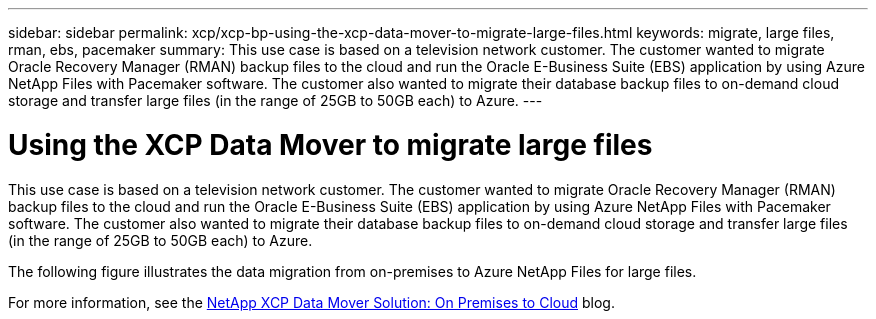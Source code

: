 ---
sidebar: sidebar
permalink: xcp/xcp-bp-using-the-xcp-data-mover-to-migrate-large-files.html
keywords: migrate, large files, rman, ebs, pacemaker
summary: This use case is based on a television network customer. The customer wanted to migrate Oracle Recovery Manager (RMAN) backup files to the cloud and run the Oracle E-Business Suite (EBS) application by using Azure NetApp Files with Pacemaker software. The customer also wanted to migrate their database backup files to on-demand cloud storage and transfer large files (in the range of 25GB to 50GB each) to Azure.
---

= Using the XCP Data Mover to migrate large files
:hardbreaks:
:nofooter:
:icons: font
:linkattrs:
:imagesdir: ../media/

//
// This file was created with NDAC Version 2.0 (August 17, 2020)
//
// 2021-09-20 14:39:42.300140
//

[.lead]
This use case is based on a television network customer. The customer wanted to migrate Oracle Recovery Manager (RMAN) backup files to the cloud and run the Oracle E-Business Suite (EBS) application by using Azure NetApp Files with Pacemaker software. The customer also wanted to migrate their database backup files to on-demand cloud storage and transfer large files (in the range of 25GB to 50GB each) to Azure.

The following figure illustrates the data migration from on-premises to Azure NetApp Files for large files.

For more information, see the https://blog.netapp.com/XCP-cloud-data-migration[NetApp XCP Data Mover Solution: On Premises to Cloud^] blog.

